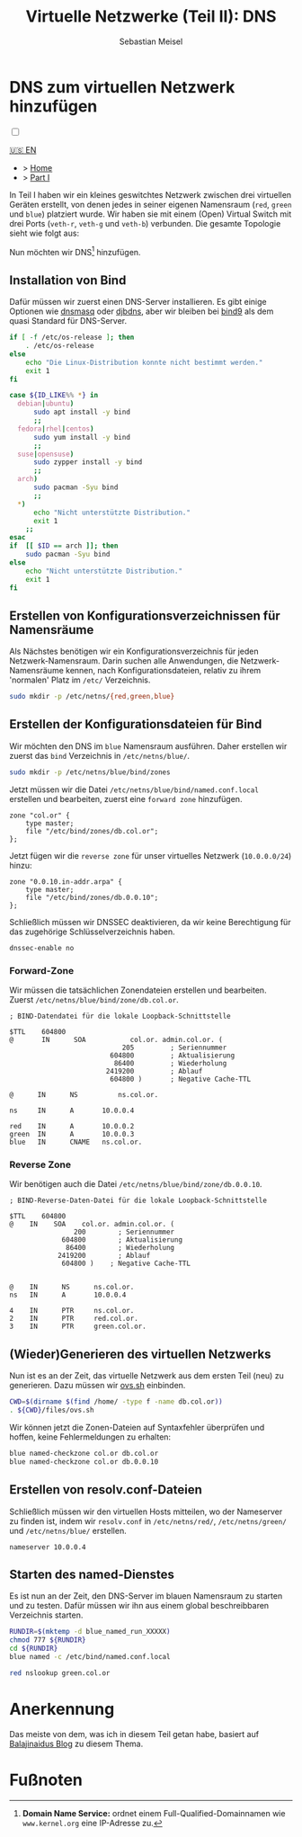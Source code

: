 #+TITLE: Virtuelle Netzwerke (Teil II): DNS 
#+AUTHOR: Sebastian Meisel

:HTML_PROPERTIES:
#+OPTIONS: num:nil toc:nil
#+HTML_HEAD: <link rel="stylesheet" type="text/css" href="mystyle.css" />
:END:


* DNS zum virtuellen Netzwerk hinzufügen
:PROPERTIES:
:header-args:bash: :shebang #!/bin/bash  :eval never :session OVS :exports code
:header-args:mermaid: :tangle nil :results file :exports results :eval t
:header-args:javascript: :tangle script.js :exports none :eval never
:header-args:css: :tangle mystyle.css :exports none :eval never
:header-args:config: :exports both :eval never
:END:

#+NAME: toggle-mode-script
#+BEGIN_EXPORT HTML
<input type="checkbox" id="darkmode-toggle">
<label for="darkmode-toggle"></label></input>
<script src="script.js"></script>
#+END_EXPORT

#+begin_menu
[[file:NetworkNamespaceDNS.html][🇺🇸 EN]]
- > [[file:index.DE.html][Home]]
- > [[file:NetworkNamespace.DE.org][Part I]]
#+end_menu


In Teil I haben wir ein kleines geswitchtes Netzwerk zwischen drei virtuellen Geräten erstellt, von denen jedes in seiner eigenen Namensraum (~red~, ~green~ und ~blue~) platziert wurde. Wir haben sie mit einem (Open) Virtual Switch mit drei Ports (~veth-r~, ~veth-g~ und ~veth-b~) verbunden. Die gesamte Topologie sieht wie folgt aus:

#+CAPTION: Netzwerkdiagramm 
#+NAME: fig:netdiag
#+ATTR_HTML: :width 50% :alt Netzwerkdiagramm, das die Beziehung zwischen den Namensräumen gemäß des obigen Absatzes zeigt.
#+ATTR_LATEX: :width .65\linewidth
#+ATTR_ORG: :width 700
[[file:img/ovs-net.png]]

Nun möchten wir DNS[fn:1] hinzufügen.

** Installation von Bind

Dafür müssen wir zuerst einen DNS-Server installieren. Es gibt einige Optionen wie [[https://thekelleys.org.uk/dnsmasq/doc.html][dnsmasq]] oder [[https://cr.yp.to/djbdns/][djbdns]], aber wir bleiben bei [[https://www.isc.org/bind/][bind9]] als dem quasi Standard für DNS-Server.

#+BEGIN_SRC bash :eval never-export :tangle no :async :results file :file install.log
if [ -f /etc/os-release ]; then
    . /etc/os-release
else
    echo "Die Linux-Distribution konnte nicht bestimmt werden."
    exit 1
fi

case ${ID_LIKE%% *} in
  debian|ubuntu)
      sudo apt install -y bind  
      ;;
  fedora|rhel|centos)
      sudo yum install -y bind
      ;;
  suse|opensuse)
      sudo zypper install -y bind 
      ;;
  arch)
      sudo pacman -Syu bind
      ;;
  ,*)
      echo "Nicht unterstützte Distribution."
      exit 1
    ;;
esac
if  [[ $ID == arch ]]; then
    sudo pacman -Syu bind
else	
    echo "Nicht unterstützte Distribution."
    exit 1
fi
#+END_SRC

** Erstellen von Konfigurationsverzeichnissen für Namensräume

Als Nächstes benötigen wir ein Konfigurationsverzeichnis für jeden Netzwerk-Namensraum. Darin suchen alle Anwendungen, die Netzwerk-Namensräume kennen, nach Konfigurationsdateien, relativ zu ihrem 'normalen' Platz im =/etc/= Verzeichnis.

#+BEGIN_SRC bash 
sudo mkdir -p /etc/netns/{red,green,blue}
#+END_SRC

** Erstellen der Konfigurationsdateien für Bind

Wir möchten den DNS im ~blue~ Namensraum ausführen. Daher erstellen wir zuerst das =bind= Verzeichnis in =/etc/netns/blue/=.

#+BEGIN_SRC bash 
sudo mkdir -p /etc/netns/blue/bind/zones
#+END_SRC

Jetzt müssen wir die Datei =/etc/netns/blue/bind/named.conf.local= erstellen und bearbeiten, zuerst eine ~forward zone~ hinzufügen.

#+BEGIN_SRC config :tangle named.conf 
zone "col.or" {
    type master;
    file "/etc/bind/zones/db.col.or";
};
#+END_SRC

Jetzt fügen wir die ~reverse zone~ für unser virtuelles Netzwerk (~10.0.0.0/24~) hinzu:

#+BEGIN_SRC config :tangle named.conf 
zone "0.0.10.in-addr.arpa" {
    type master;
    file "/etc/bind/zones/db.0.0.10";
};
#+END_SRC

Schließlich müssen wir DNSSEC deaktivieren, da wir keine Berechtigung für das zugehörige Schlüsselverzeichnis haben.

#+BEGIN_SRC config :tangle named.conf
dnssec-enable no
#+END_SRC

*** Forward-Zone 

Wir müssen die tatsächlichen Zonendateien erstellen und bearbeiten. Zuerst =/etc/netns/blue/bind/zone/db.col.or=.

#+BEGIN_SRC config :tangle db.col.or 
; BIND-Datendatei für die lokale Loopback-Schnittstelle

$TTL    604800
@       IN      SOA           col.or. admin.col.or. (
                            205         ; Seriennummer
                         604800         ; Aktualisierung
                          86400         ; Wiederholung
                        2419200         ; Ablauf
                         604800 )       ; Negative Cache-TTL

@      IN      NS          ns.col.or.

ns     IN      A       10.0.0.4

red    IN      A       10.0.0.2
green  IN      A       10.0.0.3
blue   IN      CNAME   ns.col.or.
#+END_SRC

*** Reverse Zone

Wir benötigen auch die Datei =/etc/netns/blue/bind/zone/db.0.0.10=.

#+BEGIN_SRC config :tangle db.0.0.10
; BIND-Reverse-Daten-Datei für die lokale Loopback-Schnittstelle

$TTL    604800
@    IN    SOA    col.or. admin.col.or. (
                200        ; Seriennummer
             604800        ; Aktualisierung
              86400        ; Wiederholung
            2419200        ; Ablauf
             604800 )    ; Negative Cache-TTL


@    IN      NS      ns.col.or.
ns   IN      A       10.0.0.4

4    IN      PTR     ns.col.or.
2    IN      PTR     red.col.or.
3    IN      PTR     green.col.or.
#+END_SRC

** (Wieder)Generieren des virtuellen Netzwerks

Nun ist es an der Zeit, das virtuelle Netzwerk aus dem ersten Teil (neu) zu generieren. Dazu müssen wir [[https://github.com/SebastianMeisel/Ostseepinguin/blob/main/files/ovs.sh][ovs.sh]] einbinden.

#+BEGIN_SRC bash :results verbatim :async :tangle no
CWD=$(dirname $(find /home/ -type f -name db.col.or))
. ${CWD}/files/ovs.sh
#+END_SRC

Wir können jetzt die Zonen-Dateien auf Syntaxfehler überprüfen und hoffen, keine Fehlermeldungen zu erhalten:

#+BEGIN_SRC bash :results verbatim 
blue named-checkzone col.or db.col.or
blue named-checkzone col.or db.0.0.10
#+END_SRC

** Erstellen von resolv.conf-Dateien

Schließlich müssen wir den virtuellen Hosts mitteilen, wo der Nameserver zu finden ist, indem wir =resolv.conf= in =/etc/netns/red/=, =/etc/netns/green/= und =/etc/netns/blue/= erstellen.

#+BEGIN_SRC config :tangle resolv.conf
nameserver 10.0.0.4
#+END_SRC

** Starten des named-Dienstes

Es ist nun an der Zeit, den DNS-Server im blauen Namensraum zu starten und zu testen. Dafür müssen wir ihn aus einem global beschreibbaren Verzeichnis starten.

#+BEGIN_SRC bash :tangle files/blue_named.sh
RUNDIR=$(mktemp -d blue_named_run_XXXXX)
chmod 777 ${RUNDIR}
cd ${RUNDIR}
blue named -c /etc/bind/named.conf.local
#+END_SRC

#+BEGIN_SRC bash
red nslookup green.col.or
#+END_SRC


** COMMENT Dateien nach =/etc/= kopieren
#+BEGIN_SRC bash :export none :dir /sudo::
CWD=$(dirname $(find /home/ -type f -name db.col.or))
cd $CWD
sudo cp named.conf /etc/netns/blue/bind
sudo cp db.* /etc/netns/blue/bind/zones
for d in {red,green,blue}
  do sudo cp resolv.conf /etc/netns/${d}
done
#+END_SRC

#+RESULTS:

* Anerkennung

Das meiste von dem, was ich in diesem Teil getan habe, basiert auf [[https://ba1ajinaidu.hashnode.dev/how-to-configure-bind-as-a-private-network-dns-server-on-linux-network-namespaces][Balajinaidus Blog]] zu diesem Thema.

* Fußnoten

[fn:1] *Domain Name Service:* ordnet einem Full-Qualified-Domainnamen wie =www.kernel.org= eine IP-Adresse zu.
